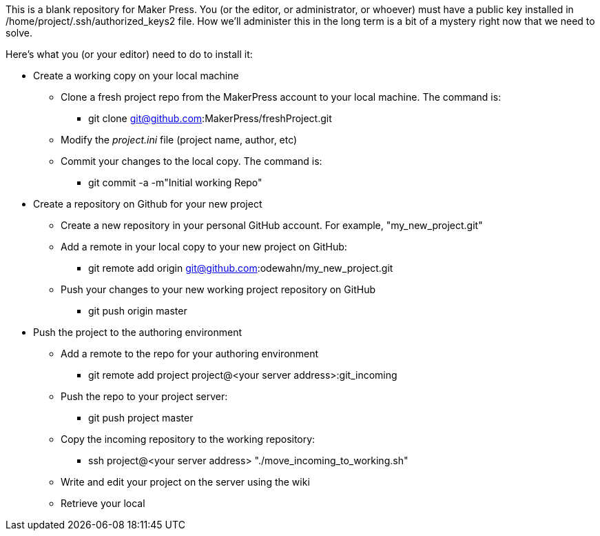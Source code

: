 This is a blank repository for Maker Press.  You (or the editor, or administrator, or whoever) must have a public key installed in /home/project/.ssh/authorized_keys2 file.  How we'll administer this in the long term is a bit of a mystery right now that we need to solve.

Here's what you (or your editor) need to do to install it:

* Create a working copy on your local machine
** Clone a fresh project repo from the MakerPress account to your local machine.  The command is:
*** git clone git@github.com:MakerPress/freshProject.git
** Modify the _project.ini_ file (project name, author, etc)
** Commit your changes to the local copy.  The command is:
*** git commit -a -m"Initial working Repo"
*  Create a repository on Github for your new project 
** Create a new repository in your personal GitHub account.  For example, "my_new_project.git"
** Add a remote in your local copy to your new project on GitHub:
***  git remote add origin git@github.com:odewahn/my_new_project.git
** Push your changes to your new working project repository on GitHub
*** git push origin master
* Push the project to the authoring environment
** Add a remote to the repo for your authoring environment
*** git remote add project project@<your server address>:git_incoming
** Push the repo to your project server:
*** git push project master
** Copy the incoming repository to the working repository:
*** ssh project@<your server address> "./move_incoming_to_working.sh"
** Write and edit your project on the server using the wiki
** Retrieve your local 

